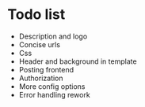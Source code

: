 * Todo list
- Description and logo
- Concise urls
- Css
- Header and background in template
- Posting frontend
- Authorization
- More config options
- Error handling rework
